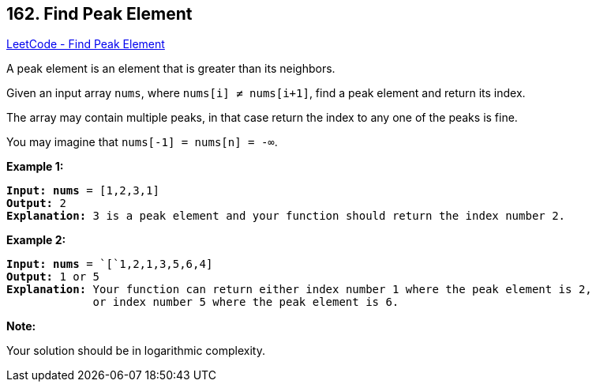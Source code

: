 == 162. Find Peak Element

https://leetcode.com/problems/find-peak-element/[LeetCode - Find Peak Element]

A peak element is an element that is greater than its neighbors.

Given an input array `nums`, where `nums[i] &ne; nums[i+1]`, find a peak element and return its index.

The array may contain multiple peaks, in that case return the index to any one of the peaks is fine.

You may imagine that `nums[-1] = nums[n] = -&infin;`.

*Example 1:*

[subs="verbatim,quotes"]
----
*Input:* *nums* = `[1,2,3,1]`
*Output:* 2
*Explanation:* 3 is a peak element and your function should return the index number 2.
----

*Example 2:*

[subs="verbatim,quotes"]
----
*Input:* *nums* = `[`1,2,1,3,5,6,4]
*Output:* 1 or 5 
*Explanation:* Your function can return either index number 1 where the peak element is 2, 
             or index number 5 where the peak element is 6.

----

*Note:*

Your solution should be in logarithmic complexity.

